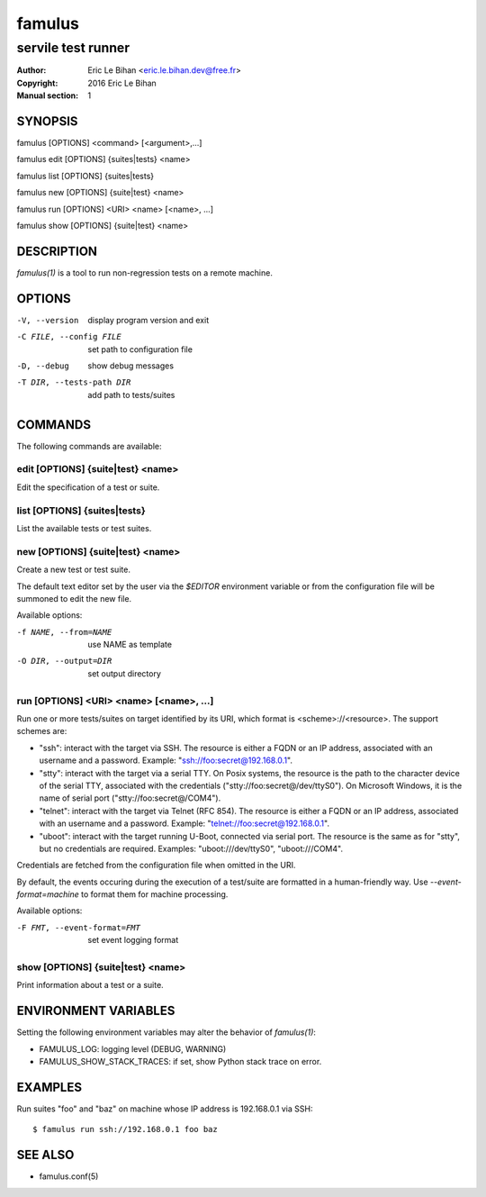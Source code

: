 =======
famulus
=======

-------------------
servile test runner
-------------------

:Author: Eric Le Bihan <eric.le.bihan.dev@free.fr>
:Copyright: 2016 Eric Le Bihan
:Manual section: 1

SYNOPSIS
========

famulus [OPTIONS] <command> [<argument>,...]

famulus edit [OPTIONS] {suites|tests} <name>

famulus list [OPTIONS] {suites|tests}

famulus new [OPTIONS] {suite|test} <name>

famulus run [OPTIONS] <URI> <name> [<name>, ...]

famulus show [OPTIONS] {suite|test} <name>

DESCRIPTION
===========

`famulus(1)` is a tool to run non-regression tests on a remote machine.

OPTIONS
=======

-V, --version             display program version and exit
-C FILE, --config FILE    set path to configuration file
-D, --debug               show debug messages
-T DIR, --tests-path DIR  add path to tests/suites

COMMANDS
========

The following commands are available:

edit [OPTIONS] {suite|test} <name>
~~~~~~~~~~~~~~~~~~~~~~~~~~~~~~~~~~

Edit the specification of a test or suite.

list [OPTIONS] {suites|tests}
~~~~~~~~~~~~~~~~~~~~~~~~~~~~~

List the available tests or test suites.

new [OPTIONS] {suite|test} <name>
~~~~~~~~~~~~~~~~~~~~~~~~~~~~~~~~~

Create a new test or test suite.

The default text editor set by the user via the *$EDITOR* environment variable
or from the configuration file will be summoned to edit the new file.

Available options:

-f NAME, --from=NAME    use NAME as template
-O DIR, --output=DIR    set output directory

run [OPTIONS] <URI> <name> [<name>, ...]
~~~~~~~~~~~~~~~~~~~~~~~~~~~~~~~~~~~~~~~~

Run one or more tests/suites on target identified by its URI, which format is
<scheme>://<resource>. The support schemes are:

- "ssh": interact with the target via SSH. The resource is either a FQDN or an
  IP address, associated with an username and a password. Example:
  "ssh://foo:secret@192.168.0.1".
- "stty": interact with the target via a serial TTY. On Posix systems, the
  resource is the path to the character device of the serial TTY, associated
  with the credentials ("stty://foo:secret@/dev/ttyS0"). On Microsoft Windows,
  it is the name of serial port ("stty://foo:secret@/COM4").
- "telnet": interact with the target via Telnet (RFC 854). The resource is
  either a FQDN or an IP address, associated with an username and a password.
  Example: "telnet://foo:secret@192.168.0.1".
- "uboot": interact with the target running U-Boot, connected via serial port.
  The resource is the same as for "stty", but no credentials are required.
  Examples: "uboot:///dev/ttyS0", "uboot:///COM4".

Credentials are fetched from the configuration file when omitted in the URI.

By default, the events occuring during the execution of a test/suite are
formatted in a human-friendly way. Use *--event-format=machine* to format them
for machine processing.

Available options:

-F FMT, --event-format=FMT    set event logging format

show [OPTIONS] {suite|test} <name>
~~~~~~~~~~~~~~~~~~~~~~~~~~~~~~~~~~

Print information about a test or a suite.

ENVIRONMENT VARIABLES
=====================

Setting the following environment variables may alter the behavior of
`famulus(1)`:

- FAMULUS_LOG: logging level (DEBUG, WARNING)
- FAMULUS_SHOW_STACK_TRACES: if set, show Python stack trace on error.

EXAMPLES
========

Run suites "foo" and "baz" on machine whose IP address is 192.168.0.1 via SSH::

  $ famulus run ssh://192.168.0.1 foo baz

SEE ALSO
========

- famulus.conf(5)
